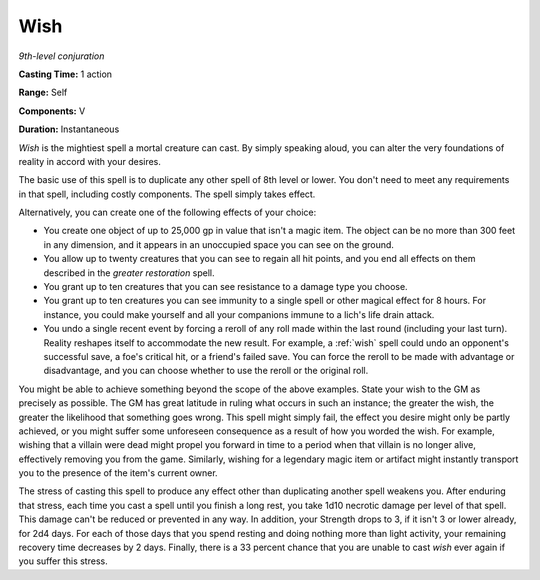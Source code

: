 .. _`Wish`:

Wish
----

*9th-level conjuration*

**Casting Time:** 1 action

**Range:** Self

**Components:** V

**Duration:** Instantaneous

*Wish* is the mightiest spell a mortal creature can cast. By simply
speaking aloud, you can alter the very foundations of reality in accord
with your desires.

The basic use of this spell is to duplicate any other spell of 8th level
or lower. You don't need to meet any requirements in that spell,
including costly components. The spell simply takes effect.

Alternatively, you can create one of the following effects of your
choice:

-  You create one object of up to 25,000 gp in value that isn't a magic
   item. The object can be no more than 300 feet in any dimension, and
   it appears in an unoccupied space you can see on the ground.

-  You allow up to twenty creatures that you can see to regain all hit
   points, and you end all effects on them described in the *greater
   restoration* spell.

-  You grant up to ten creatures that you can see resistance to a damage
   type you choose.

-  You grant up to ten creatures you can see immunity to a single spell
   or other magical effect for 8 hours. For instance, you could make
   yourself and all your companions immune to a lich's life drain
   attack.

-  You undo a single recent event by forcing a reroll of any roll made
   within the last round (including your last turn). Reality reshapes
   itself to accommodate the new result. For example, a :ref:`wish` spell
   could undo an opponent's successful save, a foe's critical hit, or a
   friend's failed save. You can force the reroll to be made with
   advantage or disadvantage, and you can choose whether to use the
   reroll or the original roll.

You might be able to achieve something beyond the scope of the above
examples. State your wish to the GM as precisely as possible. The GM has
great latitude in ruling what occurs in such an instance; the greater
the wish, the greater the likelihood that something goes wrong. This
spell might simply fail, the effect you desire might only be partly
achieved, or you might suffer some unforeseen consequence as a result of
how you worded the wish. For example, wishing that a villain were dead
might propel you forward in time to a period when that villain is no
longer alive, effectively removing you from the game. Similarly, wishing
for a legendary magic item or artifact might instantly transport you to
the presence of the item's current owner.

The stress of casting this spell to produce any effect other than
duplicating another spell weakens you. After enduring that stress, each
time you cast a spell until you finish a long rest, you take 1d10
necrotic damage per level of that spell. This damage can't be reduced or
prevented in any way. In addition, your Strength drops to 3, if it isn't
3 or lower already, for 2d4 days. For each of those days that you spend
resting and doing nothing more than light activity, your remaining
recovery time decreases by 2 days. Finally, there is a 33 percent chance
that you are unable to cast *wish* ever again if you suffer this stress.

